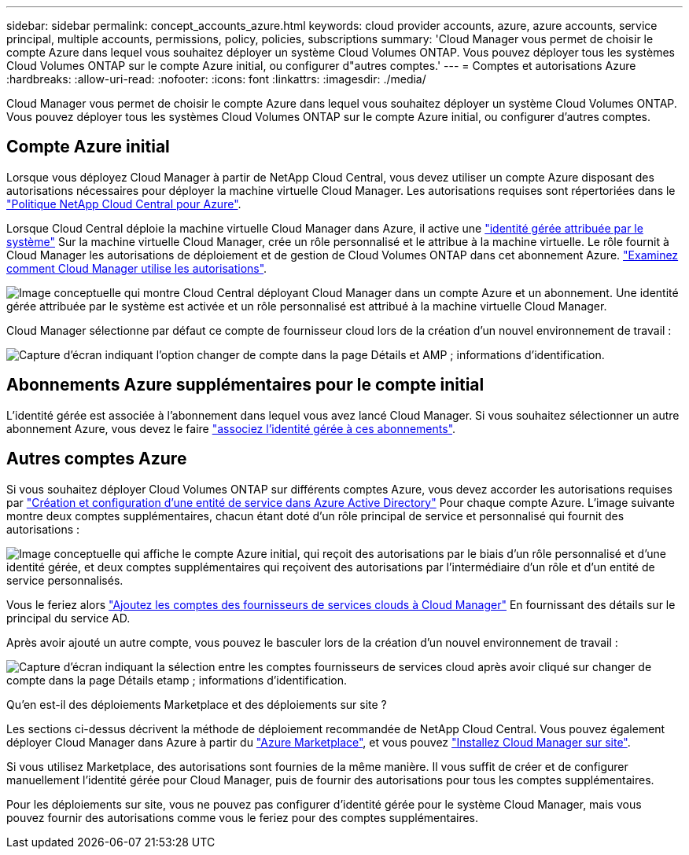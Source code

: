---
sidebar: sidebar 
permalink: concept_accounts_azure.html 
keywords: cloud provider accounts, azure, azure accounts, service principal, multiple accounts, permissions, policy, policies, subscriptions 
summary: 'Cloud Manager vous permet de choisir le compte Azure dans lequel vous souhaitez déployer un système Cloud Volumes ONTAP. Vous pouvez déployer tous les systèmes Cloud Volumes ONTAP sur le compte Azure initial, ou configurer d"autres comptes.' 
---
= Comptes et autorisations Azure
:hardbreaks:
:allow-uri-read: 
:nofooter: 
:icons: font
:linkattrs: 
:imagesdir: ./media/


[role="lead"]
Cloud Manager vous permet de choisir le compte Azure dans lequel vous souhaitez déployer un système Cloud Volumes ONTAP. Vous pouvez déployer tous les systèmes Cloud Volumes ONTAP sur le compte Azure initial, ou configurer d'autres comptes.



== Compte Azure initial

Lorsque vous déployez Cloud Manager à partir de NetApp Cloud Central, vous devez utiliser un compte Azure disposant des autorisations nécessaires pour déployer la machine virtuelle Cloud Manager. Les autorisations requises sont répertoriées dans le https://mysupport.netapp.com/cloudontap/iampolicies["Politique NetApp Cloud Central pour Azure"^].

Lorsque Cloud Central déploie la machine virtuelle Cloud Manager dans Azure, il active une https://docs.microsoft.com/en-us/azure/active-directory/managed-identities-azure-resources/overview["identité gérée attribuée par le système"^] Sur la machine virtuelle Cloud Manager, crée un rôle personnalisé et le attribue à la machine virtuelle. Le rôle fournit à Cloud Manager les autorisations de déploiement et de gestion de Cloud Volumes ONTAP dans cet abonnement Azure. link:reference_permissions.html#what-cloud-manager-does-with-azure-permissions["Examinez comment Cloud Manager utilise les autorisations"].

image:diagram_permissions_initial_azure.png["Image conceptuelle qui montre Cloud Central déployant Cloud Manager dans un compte Azure et un abonnement. Une identité gérée attribuée par le système est activée et un rôle personnalisé est attribué à la machine virtuelle Cloud Manager."]

Cloud Manager sélectionne par défaut ce compte de fournisseur cloud lors de la création d'un nouvel environnement de travail :

image:screenshot_accounts_select_azure.gif["Capture d'écran indiquant l'option changer de compte dans la page Détails et AMP ; informations d'identification."]



== Abonnements Azure supplémentaires pour le compte initial

L'identité gérée est associée à l'abonnement dans lequel vous avez lancé Cloud Manager. Si vous souhaitez sélectionner un autre abonnement Azure, vous devez le faire link:task_adding_azure_accounts.html#associating-additional-azure-subscriptions-with-a-managed-identity["associez l'identité gérée à ces abonnements"].



== Autres comptes Azure

Si vous souhaitez déployer Cloud Volumes ONTAP sur différents comptes Azure, vous devez accorder les autorisations requises par link:task_adding_azure_accounts.html["Création et configuration d'une entité de service dans Azure Active Directory"] Pour chaque compte Azure. L'image suivante montre deux comptes supplémentaires, chacun étant doté d'un rôle principal de service et personnalisé qui fournit des autorisations :

image:diagram_permissions_multiple_azure.png["Image conceptuelle qui affiche le compte Azure initial, qui reçoit des autorisations par le biais d'un rôle personnalisé et d'une identité gérée, et deux comptes supplémentaires qui reçoivent des autorisations par l'intermédiaire d'un rôle et d'un entité de service personnalisés."]

Vous le feriez alors link:task_adding_azure_accounts.html#adding-azure-accounts-to-cloud-manager["Ajoutez les comptes des fournisseurs de services clouds à Cloud Manager"] En fournissant des détails sur le principal du service AD.

Après avoir ajouté un autre compte, vous pouvez le basculer lors de la création d'un nouvel environnement de travail :

image:screenshot_accounts_switch_azure.gif["Capture d'écran indiquant la sélection entre les comptes fournisseurs de services cloud après avoir cliqué sur changer de compte dans la page Détails etamp ; informations d'identification."]

.Qu'en est-il des déploiements Marketplace et des déploiements sur site ?
****
Les sections ci-dessus décrivent la méthode de déploiement recommandée de NetApp Cloud Central. Vous pouvez également déployer Cloud Manager dans Azure à partir du link:task_launching_azure_mktp.html["Azure Marketplace"], et vous pouvez link:task_installing_linux.html["Installez Cloud Manager sur site"].

Si vous utilisez Marketplace, des autorisations sont fournies de la même manière. Il vous suffit de créer et de configurer manuellement l'identité gérée pour Cloud Manager, puis de fournir des autorisations pour tous les comptes supplémentaires.

Pour les déploiements sur site, vous ne pouvez pas configurer d'identité gérée pour le système Cloud Manager, mais vous pouvez fournir des autorisations comme vous le feriez pour des comptes supplémentaires.

****
